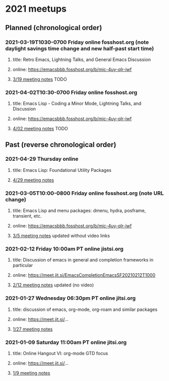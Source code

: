 * 2021 meetups 

** Planned (chronological order)

*** 2021-03-19T1030-0700 Friday online fosshost.org (note daylight savings time change and new half-past start time)
**** title: Retro Emacs, Lightning Talks, and General Emacs Discussion
**** online: [[https://emacsbbb.fosshost.org/b/mic-4uy-qlr-iwf]]
**** [[file:20210319.org][3/19 meeting notes]] TODO

*** 2021-04-02T10:30-0700 Friday online fosshost.org
**** title: Emacs Lisp - Coding a Minor Mode, Lightning Talks, and Discussion
**** online: [[https://emacsbbb.fosshost.org/b/mic-4uy-qlr-iwf]]
**** [[file:20210402.org][4/02 meeting notes]] TODO

** Past (reverse chronological order)

*** 2021-04-29 Thursday online
**** title: Emacs Lisp: Foundational Utility Packages
**** [[https://github.com/Emacs-SF/meetup-notes/blob/master/meetups/2021/20210429.org][4/29 meeting notes]]

*** 2021-03-05T10:00-0800 Friday online fosshost.org (note URL change)
**** title: Emacs Lisp and menu packages: dmenu, hydra, posframe, transient, etc.
**** online: [[https://emacsbbb.fosshost.org/b/mic-4uy-qlr-iwf]]
**** [[file:20210305.org][3/5 meeting notes]] updated without video links

*** 2021-02-12 Friday 10:00am PT online jistsi.org
**** title: Discussion of emacs in general and completion frameworks in particular
**** online: https://meet.jit.si/EmacsCompletionEmacsSF20210212T1000
**** [[file:20210212.org][2/12 meeting notes]] updated (no video)

*** 2021-01-27 Wednesday 06:30pm PT online jitsi.org
**** title: discussion of emacs, org-mode, org-roam and similar packages
**** online: https://meet.jit.si/...
**** [[file:20210127.org][1/27 meeting notes]]

*** 2021-01-09 Saturday 11:00am PT online jitsi.org
**** title: Online Hangout VI: org-mode GTD focus
**** online: https://meet.jit.si/...
**** [[file:20210109.org][1/9 meeting notes]]


